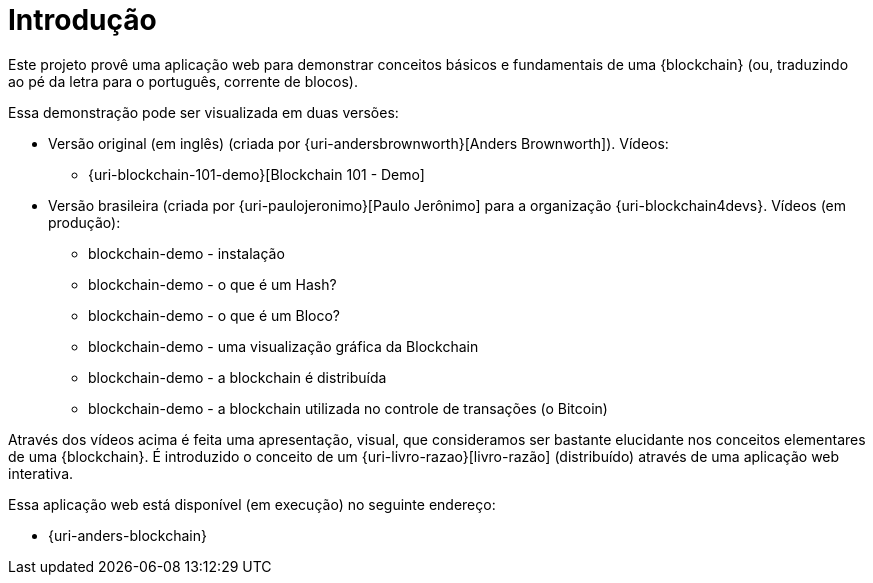 [[introducao]]
= Introdução

Este projeto provê uma aplicação web para demonstrar conceitos básicos e fundamentais de uma {blockchain} (ou, traduzindo ao pé da letra para o português, corrente de blocos).

Essa demonstração pode ser visualizada em duas versões:

* Versão original (em inglês) (criada por {uri-andersbrownworth}[Anders Brownworth]). Vídeos:
** {uri-blockchain-101-demo}[Blockchain 101 - Demo]
* Versão brasileira (criada por {uri-paulojeronimo}[Paulo Jerônimo] para a organização {uri-blockchain4devs}. Vídeos [red]#(em produção)#:
** blockchain-demo - instalação
** blockchain-demo - o que é um Hash?
** blockchain-demo - o que é um Bloco?
** blockchain-demo - uma visualização gráfica da Blockchain
** blockchain-demo - a blockchain é distribuída
** blockchain-demo - a blockchain utilizada no controle de transações (o Bitcoin)

Através dos vídeos acima é feita uma apresentação, visual, que consideramos ser bastante elucidante nos conceitos elementares de uma {blockchain}.
É introduzido o conceito de um {uri-livro-razao}[livro-razão] (distribuído) através de uma aplicação web interativa.

Essa aplicação web está disponível (em execução) no seguinte endereço:

* {uri-anders-blockchain}
